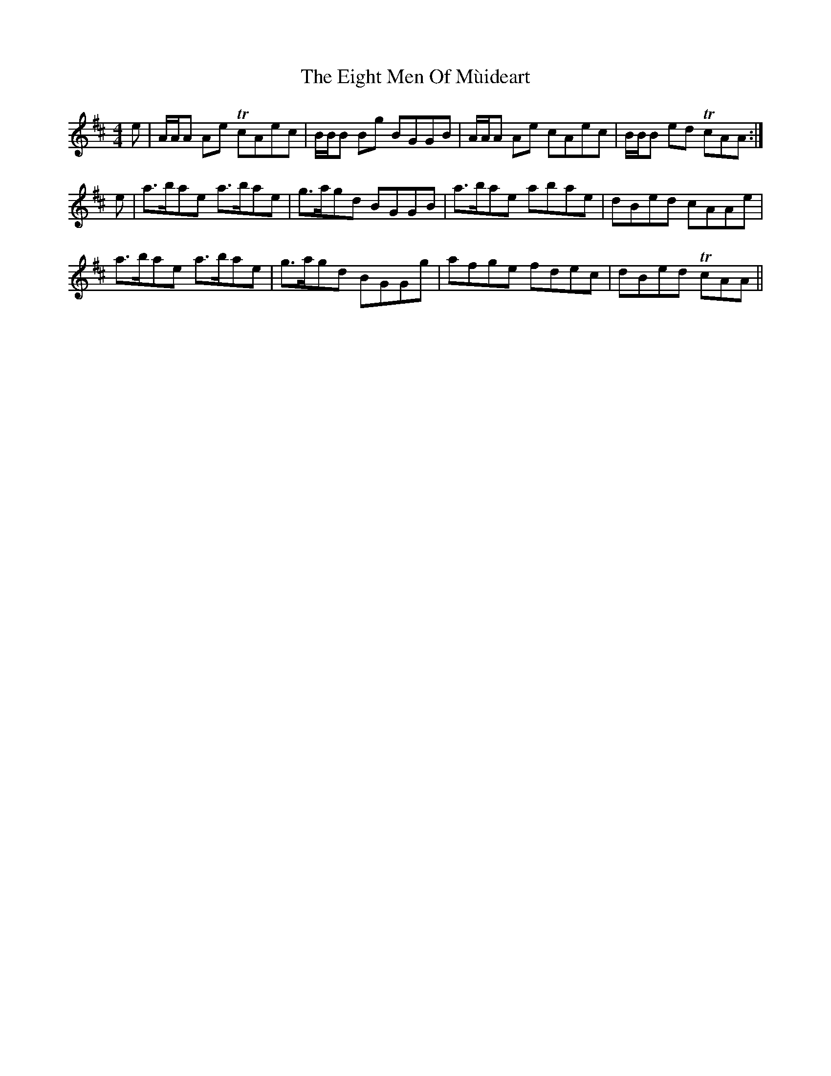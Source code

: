 X: 11622
T: Eight Men Of Mùideart, The
R: reel
M: 4/4
K: Amixolydian
e|A/A/A Ae TcAec|B/B/B Bg BGGB|A/A/A Ae cAec|B/B/B ed TcAA:|
e|a>bae a>bae|g>agd BGGB|a>bae abae|dBed cAAe|
a>bae a>bae|g>agd BGGg|afge fdec|dBed TcAA||

